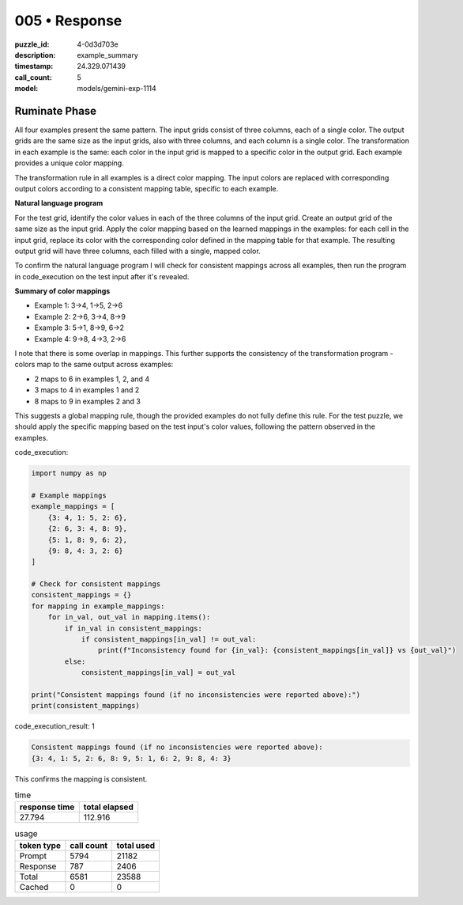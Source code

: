 005 • Response
==============

:puzzle_id: 4-0d3d703e
:description: example_summary
:timestamp: 24.329.071439
:call_count: 5

:model: models/gemini-exp-1114






Ruminate Phase
--------------

All four examples present the same pattern. The input grids consist of three columns, each of a single color. The output grids are the same size as the input grids, also with three columns, and each column is a single color. The transformation in each example is the same: each color in the input grid is mapped to a specific color in the output grid. Each example provides a unique color mapping.

The transformation rule in all examples is a direct color mapping. The input colors are replaced with corresponding output colors according to a consistent mapping table, specific to each example. 

**Natural language program**

For the test grid, identify the color values in each of the three columns of the input grid. Create an output grid of the same size as the input grid. Apply the color mapping based on the learned mappings in the examples: for each cell in the input grid, replace its color with the corresponding color defined in the mapping table for that example. The resulting output grid will have three columns, each filled with a single, mapped color.

To confirm the natural language program I will check for consistent mappings across all examples, then run the program in code_execution on the test input after it's revealed.

**Summary of color mappings**


* Example 1: 3->4, 1->5, 2->6
* Example 2: 2->6, 3->4, 8->9
* Example 3: 5->1, 8->9, 6->2
* Example 4: 9->8, 4->3, 2->6

I note that there is some overlap in mappings. This further supports the consistency of the transformation program - colors map to the same output across examples:


* 2 maps to 6 in examples 1, 2, and 4
* 3 maps to 4 in examples 1 and 2
* 8 maps to 9 in examples 2 and 3

This suggests a global mapping rule, though the provided examples do not fully define this rule. For the test puzzle, we should apply the specific mapping based on the test input's color values, following the pattern observed in the examples.

code_execution:

.. code-block:: python

   import numpy as np

   # Example mappings
   example_mappings = [
       {3: 4, 1: 5, 2: 6},
       {2: 6, 3: 4, 8: 9},
       {5: 1, 8: 9, 6: 2},
       {9: 8, 4: 3, 2: 6}
   ]

   # Check for consistent mappings
   consistent_mappings = {}
   for mapping in example_mappings:
       for in_val, out_val in mapping.items():
           if in_val in consistent_mappings:
               if consistent_mappings[in_val] != out_val:
                   print(f"Inconsistency found for {in_val}: {consistent_mappings[in_val]} vs {out_val}")
           else:
               consistent_mappings[in_val] = out_val

   print("Consistent mappings found (if no inconsistencies were reported above):")
   print(consistent_mappings)

code_execution_result: 1

.. code-block:: text

   Consistent mappings found (if no inconsistencies were reported above):
   {3: 4, 1: 5, 2: 6, 8: 9, 5: 1, 6: 2, 9: 8, 4: 3}

This confirms the mapping is consistent. 






.. list-table:: time
   :header-rows: 1

   * - response time
     - total elapsed
   * - 27.794 
     - 112.916 



.. list-table:: usage
   :header-rows: 1

   * - token type
     - call count
     - total used

   * - Prompt 
     - 5794 
     - 21182 

   * - Response 
     - 787 
     - 2406 

   * - Total 
     - 6581 
     - 23588 

   * - Cached 
     - 0 
     - 0 



.. seealso::

   - :doc:`005-history`
   - :doc:`005-response`
